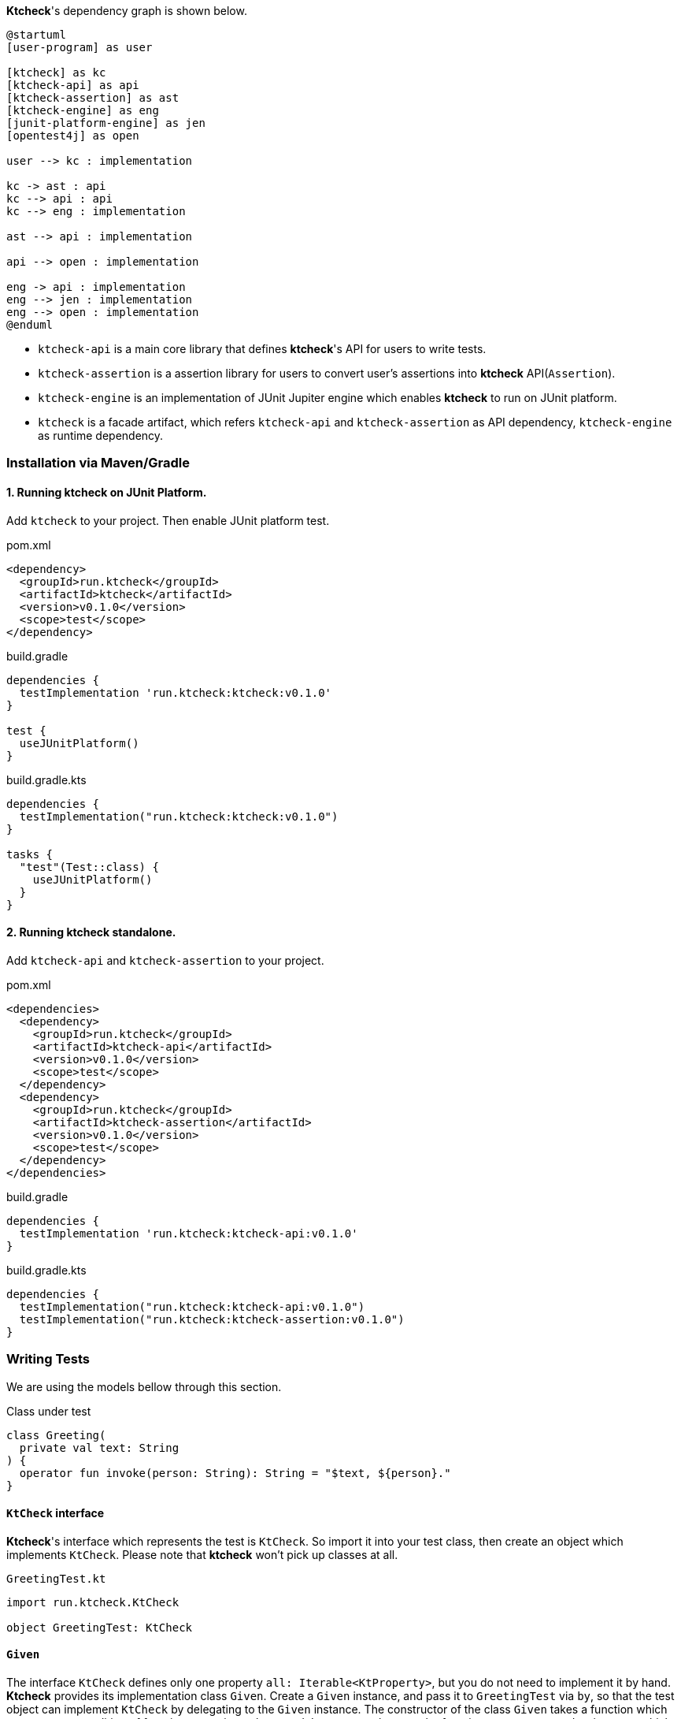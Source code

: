 *Ktcheck*'s dependency graph is shown below.

[plantuml]
----
@startuml
[user-program] as user

[ktcheck] as kc
[ktcheck-api] as api
[ktcheck-assertion] as ast
[ktcheck-engine] as eng
[junit-platform-engine] as jen
[opentest4j] as open

user --> kc : implementation

kc -> ast : api
kc --> api : api
kc --> eng : implementation

ast --> api : implementation

api --> open : implementation

eng -> api : implementation
eng --> jen : implementation
eng --> open : implementation
@enduml
----

* `ktcheck-api` is a main core library that defines *ktcheck*'s API for users to write tests.
* `ktcheck-assertion` is a assertion library for users to convert user's assertions into *ktcheck* API(`Assertion`).
* `ktcheck-engine` is an implementation of JUnit Jupiter engine which enables *ktcheck* to run on JUnit platform.
* `ktcheck` is a facade artifact, which refers `ktcheck-api` and `ktcheck-assertion` as API dependency, `ktcheck-engine` as runtime dependency.

=== Installation via Maven/Gradle

==== 1. Running *ktcheck* on JUnit Platform.

Add `ktcheck` to your project. Then enable JUnit platform test.

.pom.xml
[source,xml]
----
<dependency>
  <groupId>run.ktcheck</groupId>
  <artifactId>ktcheck</artifactId>
  <version>v0.1.0</version>
  <scope>test</scope>
</dependency>
----

.build.gradle
[source,groovy]
----
dependencies {
  testImplementation 'run.ktcheck:ktcheck:v0.1.0'
}

test {
  useJUnitPlatform()
}
----

.build.gradle.kts
[source,kotlin]
----
dependencies {
  testImplementation("run.ktcheck:ktcheck:v0.1.0")
}

tasks {
  "test"(Test::class) {
    useJUnitPlatform()
  }
}
----

==== 2. Running *ktcheck* standalone.

Add `ktcheck-api` and `ktcheck-assertion` to your project.

.pom.xml
[source,xml]
----
<dependencies>
  <dependency>
    <groupId>run.ktcheck</groupId>
    <artifactId>ktcheck-api</artifactId>
    <version>v0.1.0</version>
    <scope>test</scope>
  </dependency>
  <dependency>
    <groupId>run.ktcheck</groupId>
    <artifactId>ktcheck-assertion</artifactId>
    <version>v0.1.0</version>
    <scope>test</scope>
  </dependency>
</dependencies>
----

.build.gradle
[source,groovy]
----
dependencies {
  testImplementation 'run.ktcheck:ktcheck-api:v0.1.0'
}
----

.build.gradle.kts
[source,kotlin]
----
dependencies {
  testImplementation("run.ktcheck:ktcheck-api:v0.1.0")
  testImplementation("run.ktcheck:ktcheck-assertion:v0.1.0")
}
----

=== Writing Tests

We are using the models bellow through this section.

.Class under test
[source,kotlin]
----
class Greeting(
  private val text: String
) {
  operator fun invoke(person: String): String = "$text, ${person}."
}
----

==== `KtCheck` interface

*Ktcheck*'s interface which represents the test is `KtCheck`. So import it into your test class,
then create an object which implements `KtCheck`.
Please note that *ktcheck* won't pick up classes at all.

.`GreetingTest.kt`
[source,kotlin]
----
import run.ktcheck.KtCheck

object GreetingTest: KtCheck
----

==== `Given`

The interface `KtCheck` defines only one property `all: Iterable<KtProperty>`, but you do not need to implement it by hand.
*Ktcheck* provides its implementation class `Given`.
Create a `Given` instance, and pass it to `GreetingTest` via `by`, so that the test object can implement `KtCheck` by delegating to the `Given` instance.
The constructor of the class `Given` takes a function which prepares pre-condition of function execution to be tested.
In our example case, the function returns a `Greeting` instance which holds `"hello"` at its `text` property.

.`GreetingTest.kt`
[source,kotlin]
----
import run.ktcheck.Given
import run.ktcheck.KtCheck

object GreetingTest: KtCheck
by Given({ Greeting("Hello") })
----

[NOTE]
====
In `Give` function, write pre-condition of the object/function under test.
====

==== `When` 

We will invoke the target function `Greeting#invoke` in a function given to the constructor of `When`.
The `When` function has a parameter which is generated by `Given` function, and returns a result of invocation of the target function under test.

.`GreetingTest.kt`
[source,kotlin]
----
import run.ktcheck.Given
import run.ktcheck.KtCheck

object GreetingTest: KtCheck
by Given({ Greeting("Hello") })
  .When({ greeting -> greeting.invoke("Kotlin") })
----

[NOTE]
====
In `When` function, invoke the object's function under test.
====

==== `Then`

The tests result depends on assertion or verification of a result got by an invocation of function under test.
So our test should do it via assertion function given to `Then`.

The assertion function will be given two parameters.
The first is the object generated by `Given` pre-condition function,
the later is the object returned by `When` invoking function.

*Ktcheck* expects the assertion function to return an assertion result into type of `Assertion`. 
The `Assertion` is an interface with three abstract functions, but you don't need to implement it manually,
because *ktcheck-assertion* provides utility functions.


.`GreetingTest.kt`
[source,kotlin]
----
import run.ktcheck.Given
import run.ktcheck.KtCheck
import run.ktcheck.assertion.NoDep.shouldBe


object GreetingTest: KtCheck
by Given({ Greeting("Hello") })
  .When({ greeting -> greeting.invoke("Kotlin") })
  .Then({ _, greetingText -> greetingText shouldBe "Hello, Kotlin." })
----

[NOTE]
====
In `Then` function, assert/verify the post-condition of the target function invocation.
====


=== Running Tests

Now we have finished writing our tests, then let's run them. *Ktcheck* provides two ways to run the tests.

* Running standalone.
* Running on JUnit platform.

==== Running standalone

*Ktcheck* provides the way to run tests standalone. `KtCheck`'s function `runStandalone` is the way.
Using this function, you can run *ktcheck* on any testing framework, such as JUnit vintage, JUnit Jupiter, kotest... etc.
The function is `KtCheck`'s default function, so that you can easily call it, without implementing any classes other than JUnit Jupiter's test classes.

Here is an example of running `GreetingTest` standalone on JUnit Jupiter.

.`GreetingTest.kt`
[source,kotlin]
----
import run.ktcheck.Given
import run.ktcheck.KtCheck
import run.ktcheck.assertion.NoDep.shouldBe
import org.junit.jupiter.api.Test

object GreetingTest: KtCheck
by Given({ Greeting("Hello") })
  .When({ greeting -> greeting.invoke("Kotlin") })
  .Then({ _, greetingText -> greetingText shouldBe "Hello, Kotlin." })

class RunGreetingTest {
  @Test
  fun runGreeting() {
    GreetingTest.runStandalone()
  }
}
----

==== Running on JUnit platform

Running on JUnit platform is the easiest way to run all tests, because *ktcheck* engine detects all the test for you.

.Running *ktcheck* with gradle
[source,shell-session]
----
$ ./gradlew test

> Task :ktcheck-example:compileKotlin NO-SOURCE
> Task :ktcheck-example:compileJava NO-SOURCE
> Task :ktcheck-example:processResources NO-SOURCE
> Task :ktcheck-example:classes UP-TO-DATE
> Task :ktcheck-example:compileTestKotlin
> Task :ktcheck-example:compileTestJava NO-SOURCE
> Task :ktcheck-example:processTestResources NO-SOURCE
> Task :ktcheck-example:testClasses UP-TO-DATE
> Task :ktcheck-example:test
BUILD SUCCESSFUL in 2s
9 actionable tasks: 9 executed
23:23:45: Task execution finished 'test'.
----

If there are failed tests, its log becomes like this.

.If some tests failed
[source, shell-session]
----
org.opentest4j.AssertionFailedError: test failed - Given With callbacks, When add an item, Then the size is 6

Test failed. Given@3371dd73-1,Given With callbacks, When add an item, Then the size is 6

expected: 6
actual  : 5

Given With callbacks:  run.ktcheck.example4.WithCallbacks$4$1@6011152a
When add an item:  [foo, bar, baz, qux, quux]
Then the size is 6
----

*Ktcheck* engine is one of implementations of JUnit Platform engine, *ktcheck* can be run in conjunction with another JUnit platform engines like
JUnit Jupiter engine, JUnit vintage engine, kotest engine... etc. For more information on JUnit platform engine, please see https://junit.org/junit5/docs/current/user-guide/[JUnit5 User guide].
